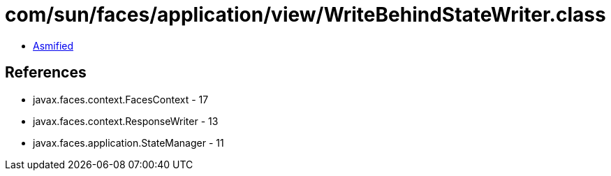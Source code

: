 = com/sun/faces/application/view/WriteBehindStateWriter.class

 - link:WriteBehindStateWriter-asmified.java[Asmified]

== References

 - javax.faces.context.FacesContext - 17
 - javax.faces.context.ResponseWriter - 13
 - javax.faces.application.StateManager - 11
